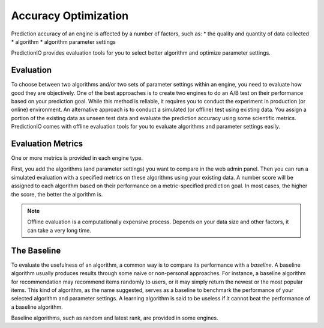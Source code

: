 =====================
Accuracy Optimization
=====================

Prediction accuracy of an engine is affected by a number of factors, such as:
* the quality and quantity of data collected
* algorithm
* algorithm parameter settings

PredictionIO provides evaluation tools for you to select better algorithm and optimize parameter settings. 

Evaluation 
----------

To choose between two algorithms and/or two sets of parameter settings within an engine, you need to evaluate how good they are objectively.
One of the best approaches is to create two engines to do an A/B test on their performance based on your prediction goal.
While this method is reliable, it requires you to conduct the experiment in production (or online) environment.
An alternative approach is to conduct a simulated (or offline) test using existing data. You assign a portion of the existing data as unseen test data and evaluate the prediction accuracy using some scientific metrics.
PredictionIO comes with offline evaluation tools for you to evaluate algorithms and parameter settings easily.   


Evaluation Metrics
-------------------

One or more metrics is provided in each engine type.

First, you add the algorithms (and parameter settings) you want to compare in the web admin panel.
Then you can run a simulated evaluation with a specified metrics on these algorithms using your existing data. 
A number score will be assigned to each algorithm based on their performance on a metric-specified prediction goal.
In most cases, the higher the score, the better the algorithm is.

.. note::
  
    Offline evaluation is a computationally expensive process. Depends on your data size and other factors, it can take a very long time.


The Baseline
------------

To evaluate the usefulness of an algorithm, a common way is to compare its performance with a *baseline*. 
A baseline algorithm usually produces results through some naive or non-personal approaches.
For instance, a baseline algorithm for recommendation may recommend items randomly to users, or it may simply return the newest or the most popular items.
This kind of algorithm, as the name suggested, serves as a baseline to benchmark the performance of your selected algorithm and parameter settings.
A learning algorithm is said to be useless if it cannot beat the performance of a baseline algorithm.

Baseline algorithms, such as random and latest rank, are provided in some engines.